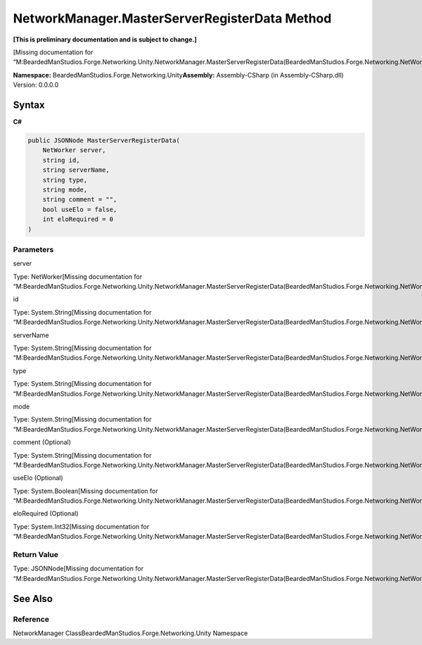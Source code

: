 NetworkManager.MasterServerRegisterData Method
==============================================

**[This is preliminary documentation and is subject to change.]**

[Missing documentation for
“M:BeardedManStudios.Forge.Networking.Unity.NetworkManager.MasterServerRegisterData(BeardedManStudios.Forge.Networking.NetWorker,System.String,System.String,System.String,System.String,System.String,System.Boolean,System.Int32)”]

**Namespace:** BeardedManStudios.Forge.Networking.Unity\ **Assembly:** Assembly-CSharp
(in Assembly-CSharp.dll) Version: 0.0.0.0

Syntax
------

**C#**\ 

.. code:: c#

   public JSONNode MasterServerRegisterData(
       NetWorker server,
       string id,
       string serverName,
       string type,
       string mode,
       string comment = "",
       bool useElo = false,
       int eloRequired = 0
   )

Parameters
~~~~~~~~~~

 

.. raw:: html

   <dl>

.. raw:: html

   <dt>

server

.. raw:: html

   </dt>

.. raw:: html

   <dd>

Type: NetWorker[Missing documentation for
“M:BeardedManStudios.Forge.Networking.Unity.NetworkManager.MasterServerRegisterData(BeardedManStudios.Forge.Networking.NetWorker,System.String,System.String,System.String,System.String,System.String,System.Boolean,System.Int32)”]

.. raw:: html

   </dd>

.. raw:: html

   <dt>

id

.. raw:: html

   </dt>

.. raw:: html

   <dd>

Type: System.String[Missing documentation for
“M:BeardedManStudios.Forge.Networking.Unity.NetworkManager.MasterServerRegisterData(BeardedManStudios.Forge.Networking.NetWorker,System.String,System.String,System.String,System.String,System.String,System.Boolean,System.Int32)”]

.. raw:: html

   </dd>

.. raw:: html

   <dt>

serverName

.. raw:: html

   </dt>

.. raw:: html

   <dd>

Type: System.String[Missing documentation for
“M:BeardedManStudios.Forge.Networking.Unity.NetworkManager.MasterServerRegisterData(BeardedManStudios.Forge.Networking.NetWorker,System.String,System.String,System.String,System.String,System.String,System.Boolean,System.Int32)”]

.. raw:: html

   </dd>

.. raw:: html

   <dt>

type

.. raw:: html

   </dt>

.. raw:: html

   <dd>

Type: System.String[Missing documentation for
“M:BeardedManStudios.Forge.Networking.Unity.NetworkManager.MasterServerRegisterData(BeardedManStudios.Forge.Networking.NetWorker,System.String,System.String,System.String,System.String,System.String,System.Boolean,System.Int32)”]

.. raw:: html

   </dd>

.. raw:: html

   <dt>

mode

.. raw:: html

   </dt>

.. raw:: html

   <dd>

Type: System.String[Missing documentation for
“M:BeardedManStudios.Forge.Networking.Unity.NetworkManager.MasterServerRegisterData(BeardedManStudios.Forge.Networking.NetWorker,System.String,System.String,System.String,System.String,System.String,System.Boolean,System.Int32)”]

.. raw:: html

   </dd>

.. raw:: html

   <dt>

comment (Optional)

.. raw:: html

   </dt>

.. raw:: html

   <dd>

Type: System.String[Missing documentation for
“M:BeardedManStudios.Forge.Networking.Unity.NetworkManager.MasterServerRegisterData(BeardedManStudios.Forge.Networking.NetWorker,System.String,System.String,System.String,System.String,System.String,System.Boolean,System.Int32)”]

.. raw:: html

   </dd>

.. raw:: html

   <dt>

useElo (Optional)

.. raw:: html

   </dt>

.. raw:: html

   <dd>

Type: System.Boolean[Missing documentation for
“M:BeardedManStudios.Forge.Networking.Unity.NetworkManager.MasterServerRegisterData(BeardedManStudios.Forge.Networking.NetWorker,System.String,System.String,System.String,System.String,System.String,System.Boolean,System.Int32)”]

.. raw:: html

   </dd>

.. raw:: html

   <dt>

eloRequired (Optional)

.. raw:: html

   </dt>

.. raw:: html

   <dd>

Type: System.Int32[Missing documentation for
“M:BeardedManStudios.Forge.Networking.Unity.NetworkManager.MasterServerRegisterData(BeardedManStudios.Forge.Networking.NetWorker,System.String,System.String,System.String,System.String,System.String,System.Boolean,System.Int32)”]

.. raw:: html

   </dd>

.. raw:: html

   </dl>

Return Value
~~~~~~~~~~~~

Type: JSONNode[Missing documentation for
“M:BeardedManStudios.Forge.Networking.Unity.NetworkManager.MasterServerRegisterData(BeardedManStudios.Forge.Networking.NetWorker,System.String,System.String,System.String,System.String,System.String,System.Boolean,System.Int32)”]

See Also
--------

Reference
~~~~~~~~~

NetworkManager ClassBeardedManStudios.Forge.Networking.Unity Namespace
